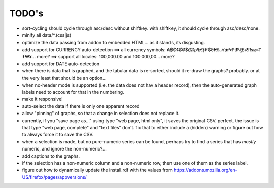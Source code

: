 ======
TODO's
======


* sort-cycling should cycle through asc/desc without shiftkey. with
  shiftkey, it should cycle through asc/desc/none.

* minify all data/*.(css|js)

* optimize the data passing from addon to embedded HTML... as it stands,
  its disgusting.

* add support for CURRENCY auto-detection
  ==> all currency symbols: ₳฿₵¢₡₢$₫₯₠€ƒ₣₲₴₭₺ℳ₥₦₧₱₰£៛₹₨₪৳₸₮₩¥... more?
  ==> support all locales: 100,000.00 and 100.000,00... more?

* add support for DATE auto-detection

* when there is data that is graphed, and the tabular data is
  re-sorted, should it re-draw the graphs? probably. or at the
  very least that should be an option...

* when no-header mode is supported (i.e. the data does not hav a header
  record), then the auto-generated graph labels need to account for
  that in the numbering.

* make it responsive!

* auto-select the data if there is only one apparent record

* allow "pinning" of graphs, so that a change in selection does not
  replace it.

* currently, if you "save page as..." using type "web page, html only",
  it saves the original CSV. perfect.
  the issue is that type "web page, complete" and "text files" don't.
  fix that to either include a (hidden) warning or figure out how to
  always force it to save the CSV.

* when a selection is made, but no pure-numeric series can be found,
  perhaps try to find a series that has *mostly* numeric, and ignore
  the non-numeric?...

* add captions to the graphs.

* if the selection has a non-numeric column and a non-numeric row,
  then use one of them as the series label.

* figure out how to dynamically update the install.rdf with the values
  from https://addons.mozilla.org/en-US/firefox/pages/appversions/
